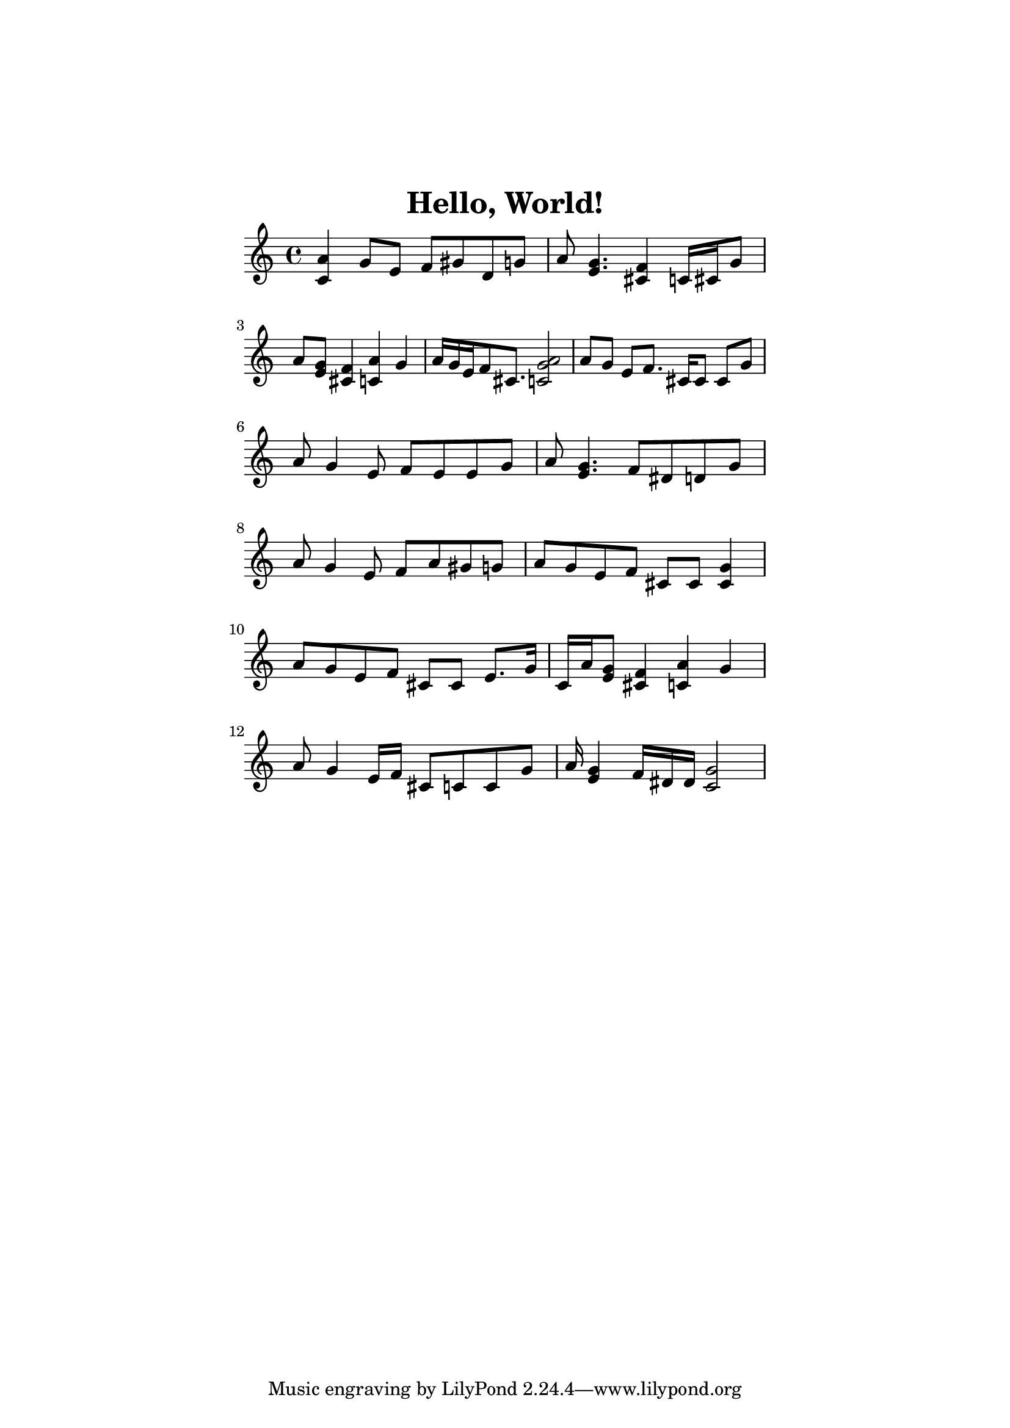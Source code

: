\version "2.19.64"

\header{
  title = "Hello, World!"
}

\language "english"

\paper {
  top-margin = 1.5\in
  left-margin = 2.0\in
  right-margin = 2.0\in
}

\score {
  \transpose c c' {
    % H
    <c a>4
    g8
    e8 f8
    gs8 d8
    g8 |

    % e
    a8
    <g e>4.
    <f cs>4
    c16 cs16
    g8 |

    % l
    a8
    <g e>8
    <f cs>4
    <c a>4
    g4 |

    % l
    a16 g16
    e16 f8
    cs8. <c a g>2 |

    % o
    a8 g8 e8
    f8.
    cs16 cs8 cs8 g8 |

    % ,
    a8 g4
    e8 f8
    e e
    g8 |

    % space
    a8
    <g e>4.
    f8
    ds d
    g8 |

    % W
    a8 g4
    e8 f8
    a8 gs8
    g8 |

    % o
    a8 g8
    e8 f8
    cs8 cs8 <cs g>4 |

    % r
    a8 g8
    e8 f8
    cs8 cs8 e8. g16 |

    % l
    c16 a16
    <g e>8
    <f cs>4
    <c a>4
    g4 |

    % d
    a8 g4
    e16 f16
    cs8 c8 c8
    g8 |

    % !
    a16
    <g e>4
    f16 ds16 ds16
    <g c>2 |
  }
  \layout {
    indent = 0\cm
  }
  \midi {
    \tempo 4 = 120
  }
}
